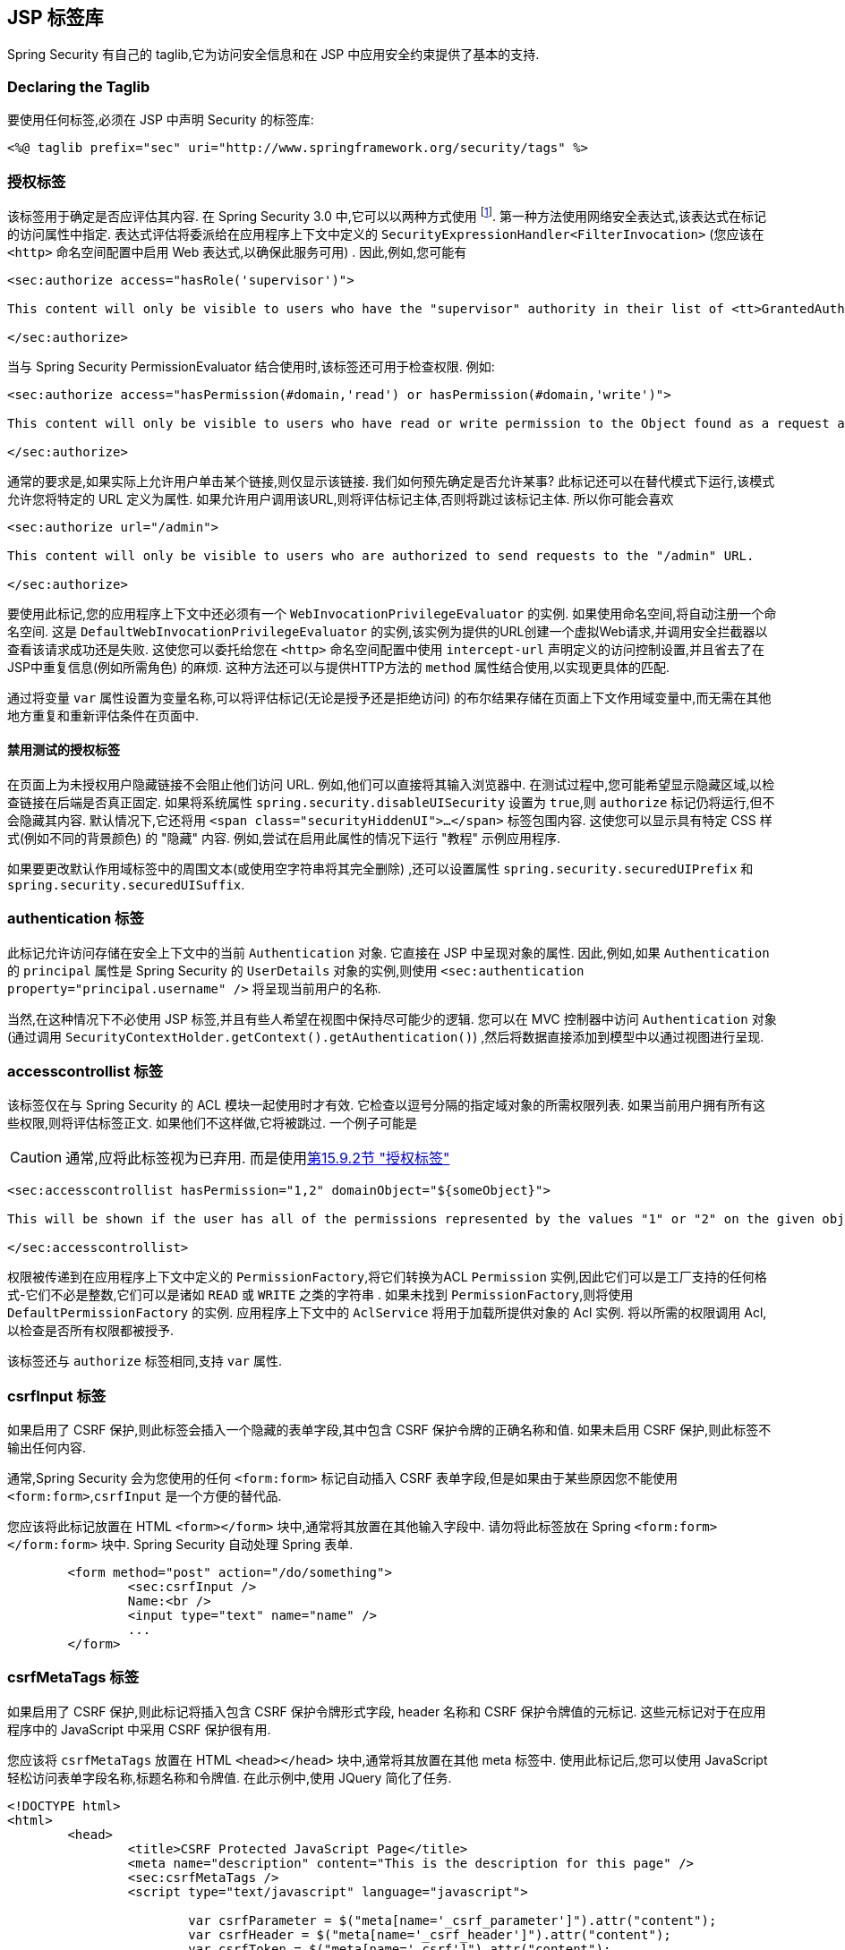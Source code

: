 [[taglibs]]
== JSP 标签库
Spring Security 有自己的 taglib,它为访问安全信息和在 JSP 中应用安全约束提供了基本的支持.


=== Declaring the Taglib
要使用任何标签,必须在 JSP 中声明 Security 的标签库:

[source,xml]
----
<%@ taglib prefix="sec" uri="http://www.springframework.org/security/tags" %>
----

[[taglibs-authorize]]
=== 授权标签
该标签用于确定是否应评估其内容.  在 Spring Security 3.0 中,它可以以两种方式使用 footnote:[Spring Security 2.0的遗留选项也受支持,但不建议使用].  第一种方法使用网络安全表达式,该表达式在标记的访问属性中指定.
表达式评估将委派给在应用程序上下文中定义的 `SecurityExpressionHandler<FilterInvocation>` (您应该在 `<http>` 命名空间配置中启用 Web 表达式,以确保此服务可用) .  因此,例如,您可能有

[source,xml]
----
<sec:authorize access="hasRole('supervisor')">

This content will only be visible to users who have the "supervisor" authority in their list of <tt>GrantedAuthority</tt>s.

</sec:authorize>
----

当与 Spring Security PermissionEvaluator 结合使用时,该标签还可用于检查权限.
例如:

[source,xml]
----
<sec:authorize access="hasPermission(#domain,'read') or hasPermission(#domain,'write')">

This content will only be visible to users who have read or write permission to the Object found as a request attribute named "domain".

</sec:authorize>
----

通常的要求是,如果实际上允许用户单击某个链接,则仅显示该链接.
我们如何预先确定是否允许某事? 此标记还可以在替代模式下运行,该模式允许您将特定的 URL 定义为属性.
如果允许用户调用该URL,则将评估标记主体,否则将跳过该标记主体.
所以你可能会喜欢

[source,xml]
----
<sec:authorize url="/admin">

This content will only be visible to users who are authorized to send requests to the "/admin" URL.

</sec:authorize>
----

要使用此标记,您的应用程序上下文中还必须有一个 `WebInvocationPrivilegeEvaluator` 的实例.
如果使用命名空间,将自动注册一个命名空间.
这是 `DefaultWebInvocationPrivilegeEvaluator` 的实例,该实例为提供的URL创建一个虚拟Web请求,并调用安全拦截器以查看该请求成功还是失败.
这使您可以委托给您在 `<http>` 命名空间配置中使用 `intercept-url` 声明定义的访问控制设置,并且省去了在JSP中重复信息(例如所需角色) 的麻烦.
这种方法还可以与提供HTTP方法的 `method` 属性结合使用,以实现更具体的匹配.

通过将变量 `var` 属性设置为变量名称,可以将评估标记(无论是授予还是拒绝访问) 的布尔结果存储在页面上下文作用域变量中,而无需在其他地方重复和重新评估条件在页面中.


==== 禁用测试的授权标签
在页面上为未授权用户隐藏链接不会阻止他们访问 URL.  例如,他们可以直接将其输入浏览器中.  在测试过程中,您可能希望显示隐藏区域,以检查链接在后端是否真正固定.  如果将系统属性 `spring.security.disableUISecurity` 设置为 `true`,则 `authorize` 标记仍将运行,但不会隐藏其内容.
默认情况下,它还将用 `<span class="securityHiddenUI">...</span>`  标签包围内容.  这使您可以显示具有特定 CSS 样式(例如不同的背景颜色) 的 "隐藏" 内容.  例如,尝试在启用此属性的情况下运行 "教程" 示例应用程序.

如果要更改默认作用域标签中的周围文本(或使用空字符串将其完全删除) ,还可以设置属性 `spring.security.securedUIPrefix` 和 `spring.security.securedUISuffix`.

=== authentication 标签

此标记允许访问存储在安全上下文中的当前 `Authentication`  对象.  它直接在 JSP 中呈现对象的属性.  因此,例如,如果 `Authentication` 的 `principal` 属性是 Spring Security 的 `UserDetails` 对象的实例,则使用 `<sec:authentication property="principal.username" />` 将呈现当前用户的名称.

当然,在这种情况下不必使用 JSP 标签,并且有些人希望在视图中保持尽可能少的逻辑.  您可以在 MVC 控制器中访问 `Authentication` 对象(通过调用 `SecurityContextHolder.getContext().getAuthentication()`) ,然后将数据直接添加到模型中以通过视图进行呈现.

=== accesscontrollist 标签
该标签仅在与 Spring Security 的 ACL 模块一起使用时才有效.  它检查以逗号分隔的指定域对象的所需权限列表.  如果当前用户拥有所有这些权限,则将评估标签正文.  如果他们不这样做,它将被跳过.  一个例子可能是

CAUTION: 通常,应将此标签视为已弃用. 而是使用<<taglibs-authorize,第15.9.2节 "授权标签">>

[source,xml]
----
<sec:accesscontrollist hasPermission="1,2" domainObject="${someObject}">

This will be shown if the user has all of the permissions represented by the values "1" or "2" on the given object.

</sec:accesscontrollist>
----

权限被传递到在应用程序上下文中定义的 `PermissionFactory`,将它们转换为ACL `Permission` 实例,因此它们可以是工厂支持的任何格式-它们不必是整数,它们可以是诸如 `READ` 或 `WRITE` 之类的字符串 .  如果未找到 `PermissionFactory`,则将使用 `DefaultPermissionFactory` 的实例.  应用程序上下文中的 `AclService` 将用于加载所提供对象的 Acl 实例.  将以所需的权限调用 Acl,以检查是否所有权限都被授予.

该标签还与 `authorize` 标签相同,支持 `var` 属性.

[[taglibs-csrfinput]]
=== csrfInput 标签
如果启用了 CSRF 保护,则此标签会插入一个隐藏的表单字段,其中包含 CSRF 保护令牌的正确名称和值.  如果未启用 CSRF 保护,则此标签不输出任何内容.

通常,Spring Security 会为您使用的任何 `<form:form>` 标记自动插入 CSRF 表单字段,但是如果由于某些原因您不能使用 `<form:form>`,`csrfInput` 是一个方便的替代品.

您应该将此标记放置在 HTML `<form></form>` 块中,通常将其放置在其他输入字段中.  请勿将此标签放在 Spring  `<form:form></form:form>`  块中.  Spring Security 自动处理 Spring 表单.

[source,xml]
----
	<form method="post" action="/do/something">
		<sec:csrfInput />
		Name:<br />
		<input type="text" name="name" />
		...
	</form>
----

[[taglibs-csrfmeta]]
=== csrfMetaTags 标签
如果启用了 CSRF 保护,则此标记将插入包含 CSRF 保护令牌形式字段, header 名称和 CSRF 保护令牌值的元标记.  这些元标记对于在应用程序中的 JavaScript 中采用 CSRF 保护很有用.

您应该将 `csrfMetaTags` 放置在 HTML `<head></head>` 块中,通常将其放置在其他 meta 标签中.  使用此标记后,您可以使用 JavaScript 轻松访问表单字段名称,标题名称和令牌值.  在此示例中,使用 JQuery 简化了任务.

[source,xml]
----
<!DOCTYPE html>
<html>
	<head>
		<title>CSRF Protected JavaScript Page</title>
		<meta name="description" content="This is the description for this page" />
		<sec:csrfMetaTags />
		<script type="text/javascript" language="javascript">

			var csrfParameter = $("meta[name='_csrf_parameter']").attr("content");
			var csrfHeader = $("meta[name='_csrf_header']").attr("content");
			var csrfToken = $("meta[name='_csrf']").attr("content");

			// using XMLHttpRequest directly to send an x-www-form-urlencoded request
			var ajax = new XMLHttpRequest();
			ajax.open("POST", "https://www.example.org/do/something", true);
			ajax.setRequestHeader("Content-Type", "application/x-www-form-urlencoded data");
			ajax.send(csrfParameter + "=" + csrfToken + "&name=John&...");

			// using XMLHttpRequest directly to send a non-x-www-form-urlencoded request
			var ajax = new XMLHttpRequest();
			ajax.open("POST", "https://www.example.org/do/something", true);
			ajax.setRequestHeader(csrfHeader, csrfToken);
			ajax.send("...");

			// using JQuery to send an x-www-form-urlencoded request
			var data = {};
			data[csrfParameter] = csrfToken;
			data["name"] = "John";
			...
			$.ajax({
				url: "https://www.example.org/do/something",
				type: "POST",
				data: data,
				...
			});

			// using JQuery to send a non-x-www-form-urlencoded request
			var headers = {};
			headers[csrfHeader] = csrfToken;
			$.ajax({
				url: "https://www.example.org/do/something",
				type: "POST",
				headers: headers,
				...
			});

		<script>
	</head>
	<body>
		...
	</body>
</html>
----

如果未启用 CSRF 保护,则 `csrfMetaTags` 不输出任何内容.